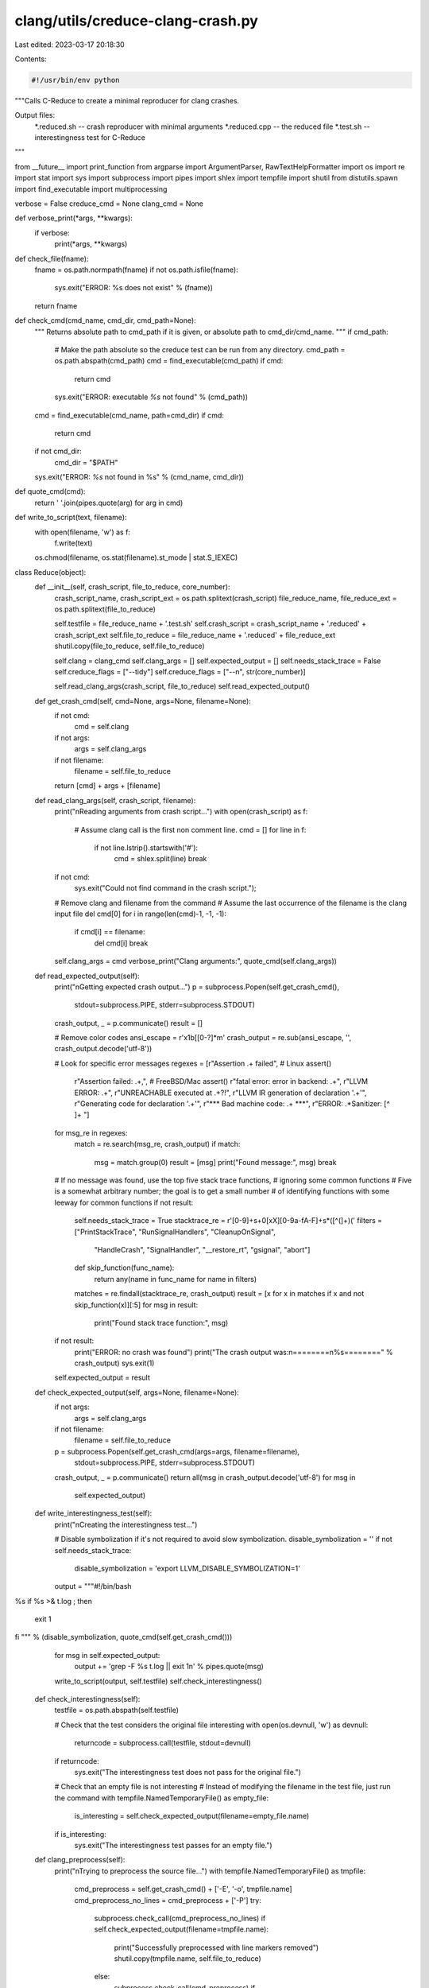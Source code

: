clang/utils/creduce-clang-crash.py
==================================

Last edited: 2023-03-17 20:18:30

Contents:

.. code-block:: py

    #!/usr/bin/env python
"""Calls C-Reduce to create a minimal reproducer for clang crashes.

Output files:
  *.reduced.sh -- crash reproducer with minimal arguments
  *.reduced.cpp -- the reduced file
  *.test.sh -- interestingness test for C-Reduce
"""

from __future__ import print_function
from argparse import ArgumentParser, RawTextHelpFormatter
import os
import re
import stat
import sys
import subprocess
import pipes
import shlex
import tempfile
import shutil
from distutils.spawn import find_executable
import multiprocessing

verbose = False
creduce_cmd = None
clang_cmd = None

def verbose_print(*args, **kwargs):
  if verbose:
    print(*args, **kwargs)

def check_file(fname):
  fname = os.path.normpath(fname)
  if not os.path.isfile(fname):
    sys.exit("ERROR: %s does not exist" % (fname))
  return fname

def check_cmd(cmd_name, cmd_dir, cmd_path=None):
  """
  Returns absolute path to cmd_path if it is given,
  or absolute path to cmd_dir/cmd_name.
  """
  if cmd_path:
    # Make the path absolute so the creduce test can be run from any directory.
    cmd_path = os.path.abspath(cmd_path)
    cmd = find_executable(cmd_path)
    if cmd:
      return cmd
    sys.exit("ERROR: executable `%s` not found" % (cmd_path))

  cmd = find_executable(cmd_name, path=cmd_dir)
  if cmd:
    return cmd

  if not cmd_dir:
    cmd_dir = "$PATH"
  sys.exit("ERROR: `%s` not found in %s" % (cmd_name, cmd_dir))

def quote_cmd(cmd):
  return ' '.join(pipes.quote(arg) for arg in cmd)

def write_to_script(text, filename):
  with open(filename, 'w') as f:
    f.write(text)
  os.chmod(filename, os.stat(filename).st_mode | stat.S_IEXEC)

class Reduce(object):
  def __init__(self, crash_script, file_to_reduce, core_number):
    crash_script_name, crash_script_ext = os.path.splitext(crash_script)
    file_reduce_name, file_reduce_ext = os.path.splitext(file_to_reduce)

    self.testfile = file_reduce_name + '.test.sh'
    self.crash_script = crash_script_name + '.reduced' + crash_script_ext
    self.file_to_reduce = file_reduce_name + '.reduced' + file_reduce_ext
    shutil.copy(file_to_reduce, self.file_to_reduce)

    self.clang = clang_cmd
    self.clang_args = []
    self.expected_output = []
    self.needs_stack_trace = False
    self.creduce_flags = ["--tidy"]
    self.creduce_flags = ["--n", str(core_number)]

    self.read_clang_args(crash_script, file_to_reduce)
    self.read_expected_output()

  def get_crash_cmd(self, cmd=None, args=None, filename=None):
    if not cmd:
      cmd = self.clang
    if not args:
      args = self.clang_args
    if not filename:
      filename = self.file_to_reduce

    return [cmd] + args + [filename]

  def read_clang_args(self, crash_script, filename):
    print("\nReading arguments from crash script...")
    with open(crash_script) as f:
      # Assume clang call is the first non comment line.
      cmd = []
      for line in f:
        if not line.lstrip().startswith('#'):
          cmd = shlex.split(line)
          break
    if not cmd:
      sys.exit("Could not find command in the crash script.");

    # Remove clang and filename from the command
    # Assume the last occurrence of the filename is the clang input file
    del cmd[0]
    for i in range(len(cmd)-1, -1, -1):
      if cmd[i] == filename:
        del cmd[i]
        break
    self.clang_args = cmd
    verbose_print("Clang arguments:", quote_cmd(self.clang_args))

  def read_expected_output(self):
    print("\nGetting expected crash output...")
    p = subprocess.Popen(self.get_crash_cmd(),
                         stdout=subprocess.PIPE,
                         stderr=subprocess.STDOUT)
    crash_output, _ = p.communicate()
    result = []

    # Remove color codes
    ansi_escape = r'\x1b\[[0-?]*m'
    crash_output = re.sub(ansi_escape, '', crash_output.decode('utf-8'))

    # Look for specific error messages
    regexes = [r"Assertion .+ failed", # Linux assert()
               r"Assertion failed: .+,", # FreeBSD/Mac assert()
               r"fatal error: error in backend: .+",
               r"LLVM ERROR: .+",
               r"UNREACHABLE executed at .+?!",
               r"LLVM IR generation of declaration '.+'",
               r"Generating code for declaration '.+'",
               r"\*\*\* Bad machine code: .+ \*\*\*",
               r"ERROR: .*Sanitizer: [^ ]+ "]
    for msg_re in regexes:
      match = re.search(msg_re, crash_output)
      if match:
        msg = match.group(0)
        result = [msg]
        print("Found message:", msg)
        break

    # If no message was found, use the top five stack trace functions,
    # ignoring some common functions
    # Five is a somewhat arbitrary number; the goal is to get a small number
    # of identifying functions with some leeway for common functions
    if not result:
      self.needs_stack_trace = True
      stacktrace_re = r'[0-9]+\s+0[xX][0-9a-fA-F]+\s*([^(]+)\('
      filters = ["PrintStackTrace", "RunSignalHandlers", "CleanupOnSignal",
                 "HandleCrash", "SignalHandler", "__restore_rt", "gsignal", "abort"]
      def skip_function(func_name):
        return any(name in func_name for name in filters)

      matches = re.findall(stacktrace_re, crash_output)
      result = [x for x in matches if x and not skip_function(x)][:5]
      for msg in result:
        print("Found stack trace function:", msg)

    if not result:
      print("ERROR: no crash was found")
      print("The crash output was:\n========\n%s========" % crash_output)
      sys.exit(1)

    self.expected_output = result

  def check_expected_output(self, args=None, filename=None):
    if not args:
      args = self.clang_args
    if not filename:
      filename = self.file_to_reduce

    p = subprocess.Popen(self.get_crash_cmd(args=args, filename=filename),
                         stdout=subprocess.PIPE,
                         stderr=subprocess.STDOUT)
    crash_output, _ = p.communicate()
    return all(msg in crash_output.decode('utf-8') for msg in
               self.expected_output)

  def write_interestingness_test(self):
    print("\nCreating the interestingness test...")

    # Disable symbolization if it's not required to avoid slow symbolization.
    disable_symbolization = ''
    if not self.needs_stack_trace:
      disable_symbolization = 'export LLVM_DISABLE_SYMBOLIZATION=1'

    output = """#!/bin/bash
%s
if %s >& t.log ; then
  exit 1
fi
""" % (disable_symbolization, quote_cmd(self.get_crash_cmd()))

    for msg in self.expected_output:
      output += 'grep -F %s t.log || exit 1\n' % pipes.quote(msg)

    write_to_script(output, self.testfile)
    self.check_interestingness()

  def check_interestingness(self):
    testfile = os.path.abspath(self.testfile)

    # Check that the test considers the original file interesting
    with open(os.devnull, 'w') as devnull:
      returncode = subprocess.call(testfile, stdout=devnull)
    if returncode:
      sys.exit("The interestingness test does not pass for the original file.")

    # Check that an empty file is not interesting
    # Instead of modifying the filename in the test file, just run the command
    with tempfile.NamedTemporaryFile() as empty_file:
      is_interesting = self.check_expected_output(filename=empty_file.name)
    if is_interesting:
      sys.exit("The interestingness test passes for an empty file.")

  def clang_preprocess(self):
    print("\nTrying to preprocess the source file...")
    with tempfile.NamedTemporaryFile() as tmpfile:
      cmd_preprocess = self.get_crash_cmd() + ['-E', '-o', tmpfile.name]
      cmd_preprocess_no_lines = cmd_preprocess + ['-P']
      try:
        subprocess.check_call(cmd_preprocess_no_lines)
        if self.check_expected_output(filename=tmpfile.name):
          print("Successfully preprocessed with line markers removed")
          shutil.copy(tmpfile.name, self.file_to_reduce)
        else:
          subprocess.check_call(cmd_preprocess)
          if self.check_expected_output(filename=tmpfile.name):
            print("Successfully preprocessed without removing line markers")
            shutil.copy(tmpfile.name, self.file_to_reduce)
          else:
            print("No longer crashes after preprocessing -- "
                  "using original source")
      except subprocess.CalledProcessError:
        print("Preprocessing failed")

  @staticmethod
  def filter_args(args, opts_equal=[], opts_startswith=[],
                  opts_one_arg_startswith=[]):
    result = []
    skip_next = False
    for arg in args:
      if skip_next:
        skip_next = False
        continue
      if any(arg == a for a in opts_equal):
        continue
      if any(arg.startswith(a) for a in opts_startswith):
        continue
      if any(arg.startswith(a) for a in opts_one_arg_startswith):
        skip_next = True
        continue
      result.append(arg)
    return result

  def try_remove_args(self, args, msg=None, extra_arg=None, **kwargs):
    new_args = self.filter_args(args, **kwargs)

    if extra_arg:
      if extra_arg in new_args:
        new_args.remove(extra_arg)
      new_args.append(extra_arg)

    if (new_args != args and
        self.check_expected_output(args=new_args)):
      if msg:
        verbose_print(msg)
      return new_args
    return args

  def try_remove_arg_by_index(self, args, index):
    new_args = args[:index] + args[index+1:]
    removed_arg = args[index]

    # Heuristic for grouping arguments:
    # remove next argument if it doesn't start with "-"
    if index < len(new_args) and not new_args[index].startswith('-'):
      del new_args[index]
      removed_arg += ' ' + args[index+1]

    if self.check_expected_output(args=new_args):
      verbose_print("Removed", removed_arg)
      return new_args, index
    return args, index+1

  def simplify_clang_args(self):
    """Simplify clang arguments before running C-Reduce to reduce the time the
    interestingness test takes to run.
    """
    print("\nSimplifying the clang command...")

    # Remove some clang arguments to speed up the interestingness test
    new_args = self.clang_args
    new_args = self.try_remove_args(new_args,
                                    msg="Removed debug info options",
                                    opts_startswith=["-gcodeview",
                                                     "-debug-info-kind=",
                                                     "-debugger-tuning="])

    new_args = self.try_remove_args(new_args,
                                    msg="Removed --show-includes",
                                    opts_startswith=["--show-includes"])
    # Not suppressing warnings (-w) sometimes prevents the crash from occurring
    # after preprocessing
    new_args = self.try_remove_args(new_args,
                                    msg="Replaced -W options with -w",
                                    extra_arg='-w',
                                    opts_startswith=["-W"])
    new_args = self.try_remove_args(new_args,
                                    msg="Replaced optimization level with -O0",
                                    extra_arg="-O0",
                                    opts_startswith=["-O"])

    # Try to remove compilation steps
    new_args = self.try_remove_args(new_args, msg="Added -emit-llvm",
                                    extra_arg="-emit-llvm")
    new_args = self.try_remove_args(new_args, msg="Added -fsyntax-only",
                                    extra_arg="-fsyntax-only")

    # Try to make implicit int an error for more sensible test output
    new_args = self.try_remove_args(new_args, msg="Added -Werror=implicit-int",
                                    opts_equal=["-w"],
                                    extra_arg="-Werror=implicit-int")

    self.clang_args = new_args
    verbose_print("Simplified command:", quote_cmd(self.get_crash_cmd()))

  def reduce_clang_args(self):
    """Minimize the clang arguments after running C-Reduce, to get the smallest
    command that reproduces the crash on the reduced file.
    """
    print("\nReducing the clang crash command...")

    new_args = self.clang_args

    # Remove some often occurring args
    new_args = self.try_remove_args(new_args, msg="Removed -D options",
                                    opts_startswith=["-D"])
    new_args = self.try_remove_args(new_args, msg="Removed -D options",
                                    opts_one_arg_startswith=["-D"])
    new_args = self.try_remove_args(new_args, msg="Removed -I options",
                                    opts_startswith=["-I"])
    new_args = self.try_remove_args(new_args, msg="Removed -I options",
                                    opts_one_arg_startswith=["-I"])
    new_args = self.try_remove_args(new_args, msg="Removed -W options",
                                    opts_startswith=["-W"])

    # Remove other cases that aren't covered by the heuristic
    new_args = self.try_remove_args(new_args, msg="Removed -mllvm",
                                    opts_one_arg_startswith=["-mllvm"])

    i = 0
    while i < len(new_args):
      new_args, i = self.try_remove_arg_by_index(new_args, i)

    self.clang_args = new_args

    reduced_cmd = quote_cmd(self.get_crash_cmd())
    write_to_script(reduced_cmd, self.crash_script)
    print("Reduced command:", reduced_cmd)

  def run_creduce(self):
    print("\nRunning C-Reduce...")
    try:
      p = subprocess.Popen([creduce_cmd] + self.creduce_flags +
                           [self.testfile, self.file_to_reduce])
      p.communicate()
    except KeyboardInterrupt:
      # Hack to kill C-Reduce because it jumps into its own pgid
      print('\n\nctrl-c detected, killed creduce')
      p.kill()

def main():
  global verbose
  global creduce_cmd
  global clang_cmd

  parser = ArgumentParser(description=__doc__,
                          formatter_class=RawTextHelpFormatter)
  parser.add_argument('crash_script', type=str, nargs=1,
                      help="Name of the script that generates the crash.")
  parser.add_argument('file_to_reduce', type=str, nargs=1,
                      help="Name of the file to be reduced.")
  parser.add_argument('--llvm-bin', dest='llvm_bin', type=str,
                      help="Path to the LLVM bin directory.")
  parser.add_argument('--clang', dest='clang', type=str,
                      help="The path to the `clang` executable. "
                      "By default uses the llvm-bin directory.")
  parser.add_argument('--creduce', dest='creduce', type=str,
                      help="The path to the `creduce` executable. "
                      "Required if `creduce` is not in PATH environment.")
  parser.add_argument('--n', dest='core_number', type=int, 
                      default=max(4, multiprocessing.cpu_count() / 2),
                      help="Number of cores to use.")
  parser.add_argument('-v', '--verbose', action='store_true')
  args = parser.parse_args()

  verbose = args.verbose
  llvm_bin = os.path.abspath(args.llvm_bin) if args.llvm_bin else None
  creduce_cmd = check_cmd('creduce', None, args.creduce)
  clang_cmd = check_cmd('clang', llvm_bin, args.clang)
  core_number = args.core_number

  crash_script = check_file(args.crash_script[0])
  file_to_reduce = check_file(args.file_to_reduce[0])

  r = Reduce(crash_script, file_to_reduce, core_number)

  r.simplify_clang_args()
  r.write_interestingness_test()
  r.clang_preprocess()
  r.run_creduce()
  r.reduce_clang_args()

if __name__ == '__main__':
  main()


